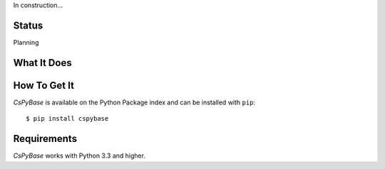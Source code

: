In construction...


Status
======

Planning

What It Does
============

How To Get It
=============

*CsPyBase* is available on the Python Package index and can be installed with ``pip``::

  $ pip install cspybase


Requirements
============

*CsPyBase* works with Python 3.3 and higher. 

